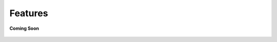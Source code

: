 .. _features_manage_the_buzz:

Features
========

.. figure:: /_static/coming-soon.png
   :align: center

   **Coming Soon**

.. sectionauthor:: Narendra
